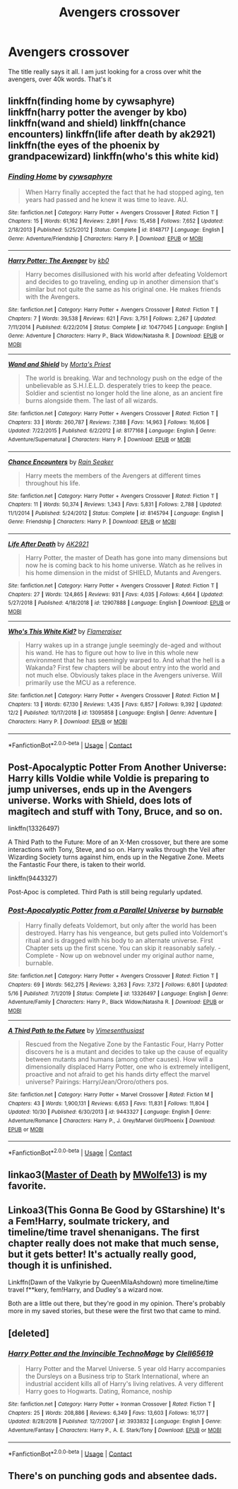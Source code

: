 #+TITLE: Avengers crossover

* Avengers crossover
:PROPERTIES:
:Author: Hannah2510
:Score: 2
:DateUnix: 1608123866.0
:DateShort: 2020-Dec-16
:FlairText: Request
:END:
The title really says it all. I am just looking for a cross over whit the avengers, over 40k words. That's it


** linkffn(finding home by cywsaphyre) linkffn(harry potter the avenger by kbo) linkffn(wand and shield) linkffn(chance encounters) linkffn(life after death by ak2921) linkffn(the eyes of the phoenix by grandpacewizard) linkffn(who's this white kid)
:PROPERTIES:
:Author: anontarg
:Score: 2
:DateUnix: 1608125875.0
:DateShort: 2020-Dec-16
:END:

*** [[https://www.fanfiction.net/s/8148717/1/][*/Finding Home/*]] by [[https://www.fanfiction.net/u/2042977/cywsaphyre][/cywsaphyre/]]

#+begin_quote
  When Harry finally accepted the fact that he had stopped aging, ten years had passed and he knew it was time to leave. AU.
#+end_quote

^{/Site/:} ^{fanfiction.net} ^{*|*} ^{/Category/:} ^{Harry} ^{Potter} ^{+} ^{Avengers} ^{Crossover} ^{*|*} ^{/Rated/:} ^{Fiction} ^{T} ^{*|*} ^{/Chapters/:} ^{15} ^{*|*} ^{/Words/:} ^{61,162} ^{*|*} ^{/Reviews/:} ^{2,891} ^{*|*} ^{/Favs/:} ^{15,458} ^{*|*} ^{/Follows/:} ^{7,652} ^{*|*} ^{/Updated/:} ^{2/18/2013} ^{*|*} ^{/Published/:} ^{5/25/2012} ^{*|*} ^{/Status/:} ^{Complete} ^{*|*} ^{/id/:} ^{8148717} ^{*|*} ^{/Language/:} ^{English} ^{*|*} ^{/Genre/:} ^{Adventure/Friendship} ^{*|*} ^{/Characters/:} ^{Harry} ^{P.} ^{*|*} ^{/Download/:} ^{[[http://www.ff2ebook.com/old/ffn-bot/index.php?id=8148717&source=ff&filetype=epub][EPUB]]} ^{or} ^{[[http://www.ff2ebook.com/old/ffn-bot/index.php?id=8148717&source=ff&filetype=mobi][MOBI]]}

--------------

[[https://www.fanfiction.net/s/10477045/1/][*/Harry Potter: The Avenger/*]] by [[https://www.fanfiction.net/u/1251524/kb0][/kb0/]]

#+begin_quote
  Harry becomes disillusioned with his world after defeating Voldemort and decides to go traveling, ending up in another dimension that's similar but not quite the same as his original one. He makes friends with the Avengers.
#+end_quote

^{/Site/:} ^{fanfiction.net} ^{*|*} ^{/Category/:} ^{Harry} ^{Potter} ^{+} ^{Avengers} ^{Crossover} ^{*|*} ^{/Rated/:} ^{Fiction} ^{T} ^{*|*} ^{/Chapters/:} ^{7} ^{*|*} ^{/Words/:} ^{39,538} ^{*|*} ^{/Reviews/:} ^{621} ^{*|*} ^{/Favs/:} ^{3,751} ^{*|*} ^{/Follows/:} ^{2,267} ^{*|*} ^{/Updated/:} ^{7/11/2014} ^{*|*} ^{/Published/:} ^{6/22/2014} ^{*|*} ^{/Status/:} ^{Complete} ^{*|*} ^{/id/:} ^{10477045} ^{*|*} ^{/Language/:} ^{English} ^{*|*} ^{/Genre/:} ^{Adventure} ^{*|*} ^{/Characters/:} ^{Harry} ^{P.,} ^{Black} ^{Widow/Natasha} ^{R.} ^{*|*} ^{/Download/:} ^{[[http://www.ff2ebook.com/old/ffn-bot/index.php?id=10477045&source=ff&filetype=epub][EPUB]]} ^{or} ^{[[http://www.ff2ebook.com/old/ffn-bot/index.php?id=10477045&source=ff&filetype=mobi][MOBI]]}

--------------

[[https://www.fanfiction.net/s/8177168/1/][*/Wand and Shield/*]] by [[https://www.fanfiction.net/u/2690239/Morta-s-Priest][/Morta's Priest/]]

#+begin_quote
  The world is breaking. War and technology push on the edge of the unbelievable as S.H.I.E.L.D. desperately tries to keep the peace. Soldier and scientist no longer hold the line alone, as an ancient fire burns alongside them. The last of all wizards.
#+end_quote

^{/Site/:} ^{fanfiction.net} ^{*|*} ^{/Category/:} ^{Harry} ^{Potter} ^{+} ^{Avengers} ^{Crossover} ^{*|*} ^{/Rated/:} ^{Fiction} ^{T} ^{*|*} ^{/Chapters/:} ^{33} ^{*|*} ^{/Words/:} ^{260,787} ^{*|*} ^{/Reviews/:} ^{7,388} ^{*|*} ^{/Favs/:} ^{14,963} ^{*|*} ^{/Follows/:} ^{16,606} ^{*|*} ^{/Updated/:} ^{7/22/2015} ^{*|*} ^{/Published/:} ^{6/2/2012} ^{*|*} ^{/id/:} ^{8177168} ^{*|*} ^{/Language/:} ^{English} ^{*|*} ^{/Genre/:} ^{Adventure/Supernatural} ^{*|*} ^{/Characters/:} ^{Harry} ^{P.} ^{*|*} ^{/Download/:} ^{[[http://www.ff2ebook.com/old/ffn-bot/index.php?id=8177168&source=ff&filetype=epub][EPUB]]} ^{or} ^{[[http://www.ff2ebook.com/old/ffn-bot/index.php?id=8177168&source=ff&filetype=mobi][MOBI]]}

--------------

[[https://www.fanfiction.net/s/8145794/1/][*/Chance Encounters/*]] by [[https://www.fanfiction.net/u/645583/Rain-Seaker][/Rain Seaker/]]

#+begin_quote
  Harry meets the members of the Avengers at different times throughout his life.
#+end_quote

^{/Site/:} ^{fanfiction.net} ^{*|*} ^{/Category/:} ^{Harry} ^{Potter} ^{+} ^{Avengers} ^{Crossover} ^{*|*} ^{/Rated/:} ^{Fiction} ^{T} ^{*|*} ^{/Chapters/:} ^{11} ^{*|*} ^{/Words/:} ^{50,374} ^{*|*} ^{/Reviews/:} ^{1,343} ^{*|*} ^{/Favs/:} ^{5,831} ^{*|*} ^{/Follows/:} ^{2,788} ^{*|*} ^{/Updated/:} ^{11/1/2014} ^{*|*} ^{/Published/:} ^{5/24/2012} ^{*|*} ^{/Status/:} ^{Complete} ^{*|*} ^{/id/:} ^{8145794} ^{*|*} ^{/Language/:} ^{English} ^{*|*} ^{/Genre/:} ^{Friendship} ^{*|*} ^{/Characters/:} ^{Harry} ^{P.} ^{*|*} ^{/Download/:} ^{[[http://www.ff2ebook.com/old/ffn-bot/index.php?id=8145794&source=ff&filetype=epub][EPUB]]} ^{or} ^{[[http://www.ff2ebook.com/old/ffn-bot/index.php?id=8145794&source=ff&filetype=mobi][MOBI]]}

--------------

[[https://www.fanfiction.net/s/12907888/1/][*/Life After Death/*]] by [[https://www.fanfiction.net/u/8618829/AK2921][/AK2921/]]

#+begin_quote
  Harry Potter, the master of Death has gone into many dimensions but now he is coming back to his home universe. Watch as he relives in his home dimension in the midst of SHIELD, Mutants and Avengers.
#+end_quote

^{/Site/:} ^{fanfiction.net} ^{*|*} ^{/Category/:} ^{Harry} ^{Potter} ^{+} ^{Avengers} ^{Crossover} ^{*|*} ^{/Rated/:} ^{Fiction} ^{T} ^{*|*} ^{/Chapters/:} ^{27} ^{*|*} ^{/Words/:} ^{124,865} ^{*|*} ^{/Reviews/:} ^{931} ^{*|*} ^{/Favs/:} ^{4,035} ^{*|*} ^{/Follows/:} ^{4,664} ^{*|*} ^{/Updated/:} ^{5/27/2018} ^{*|*} ^{/Published/:} ^{4/18/2018} ^{*|*} ^{/id/:} ^{12907888} ^{*|*} ^{/Language/:} ^{English} ^{*|*} ^{/Download/:} ^{[[http://www.ff2ebook.com/old/ffn-bot/index.php?id=12907888&source=ff&filetype=epub][EPUB]]} ^{or} ^{[[http://www.ff2ebook.com/old/ffn-bot/index.php?id=12907888&source=ff&filetype=mobi][MOBI]]}

--------------

[[https://www.fanfiction.net/s/13095858/1/][*/Who's This White Kid?/*]] by [[https://www.fanfiction.net/u/2591156/Flameraiser][/Flameraiser/]]

#+begin_quote
  Harry wakes up in a strange jungle seemingly de-aged and without his wand. He has to figure out how to live in this whole new environment that he has seemingly warped to. And what the hell is a Wakanda? First few chapters will be about entry into the world and not much else. Obviously takes place in the Avengers universe. Will primarily use the MCU as a reference.
#+end_quote

^{/Site/:} ^{fanfiction.net} ^{*|*} ^{/Category/:} ^{Harry} ^{Potter} ^{+} ^{Avengers} ^{Crossover} ^{*|*} ^{/Rated/:} ^{Fiction} ^{M} ^{*|*} ^{/Chapters/:} ^{13} ^{*|*} ^{/Words/:} ^{67,130} ^{*|*} ^{/Reviews/:} ^{1,435} ^{*|*} ^{/Favs/:} ^{6,857} ^{*|*} ^{/Follows/:} ^{9,392} ^{*|*} ^{/Updated/:} ^{12/2} ^{*|*} ^{/Published/:} ^{10/17/2018} ^{*|*} ^{/id/:} ^{13095858} ^{*|*} ^{/Language/:} ^{English} ^{*|*} ^{/Genre/:} ^{Adventure} ^{*|*} ^{/Characters/:} ^{Harry} ^{P.} ^{*|*} ^{/Download/:} ^{[[http://www.ff2ebook.com/old/ffn-bot/index.php?id=13095858&source=ff&filetype=epub][EPUB]]} ^{or} ^{[[http://www.ff2ebook.com/old/ffn-bot/index.php?id=13095858&source=ff&filetype=mobi][MOBI]]}

--------------

*FanfictionBot*^{2.0.0-beta} | [[https://github.com/FanfictionBot/reddit-ffn-bot/wiki/Usage][Usage]] | [[https://www.reddit.com/message/compose?to=tusing][Contact]]
:PROPERTIES:
:Author: FanfictionBot
:Score: 1
:DateUnix: 1608125946.0
:DateShort: 2020-Dec-16
:END:


** Post-Apocalyptic Potter From Another Universe: Harry kills Voldie while Voldie is preparing to jump universes, ends up in the Avengers universe. Works with Shield, does lots of magitech and stuff with Tony, Bruce, and so on.

linkffn(13326497)

A Third Path to the Future: More of an X-Men crossover, but there are some interactions with Tony, Steve, and so on. Harry walks through the Veil after Wizarding Society turns against him, ends up in the Negative Zone. Meets the Fantastic Four there, is taken to their world.

linkffn(9443327)

Post-Apoc is completed. Third Path is still being regularly updated.
:PROPERTIES:
:Author: Cyfric_G
:Score: 2
:DateUnix: 1608127054.0
:DateShort: 2020-Dec-16
:END:

*** [[https://www.fanfiction.net/s/13326497/1/][*/Post-Apocalyptic Potter from a Parallel Universe/*]] by [[https://www.fanfiction.net/u/2906207/burnable][/burnable/]]

#+begin_quote
  Harry finally defeats Voldemort, but only after the world has been destroyed. Harry has his vengeance, but gets pulled into Voldemort's ritual and is dragged with his body to an alternate universe. First Chapter sets up the first scene. You can skip it reasonably safely. - Complete - Now up on webnovel under my original author name, burnable.
#+end_quote

^{/Site/:} ^{fanfiction.net} ^{*|*} ^{/Category/:} ^{Harry} ^{Potter} ^{+} ^{Avengers} ^{Crossover} ^{*|*} ^{/Rated/:} ^{Fiction} ^{T} ^{*|*} ^{/Chapters/:} ^{69} ^{*|*} ^{/Words/:} ^{562,275} ^{*|*} ^{/Reviews/:} ^{3,263} ^{*|*} ^{/Favs/:} ^{7,372} ^{*|*} ^{/Follows/:} ^{6,801} ^{*|*} ^{/Updated/:} ^{5/16} ^{*|*} ^{/Published/:} ^{7/1/2019} ^{*|*} ^{/Status/:} ^{Complete} ^{*|*} ^{/id/:} ^{13326497} ^{*|*} ^{/Language/:} ^{English} ^{*|*} ^{/Genre/:} ^{Adventure/Family} ^{*|*} ^{/Characters/:} ^{Harry} ^{P.,} ^{Black} ^{Widow/Natasha} ^{R.} ^{*|*} ^{/Download/:} ^{[[http://www.ff2ebook.com/old/ffn-bot/index.php?id=13326497&source=ff&filetype=epub][EPUB]]} ^{or} ^{[[http://www.ff2ebook.com/old/ffn-bot/index.php?id=13326497&source=ff&filetype=mobi][MOBI]]}

--------------

[[https://www.fanfiction.net/s/9443327/1/][*/A Third Path to the Future/*]] by [[https://www.fanfiction.net/u/4785338/Vimesenthusiast][/Vimesenthusiast/]]

#+begin_quote
  Rescued from the Negative Zone by the Fantastic Four, Harry Potter discovers he is a mutant and decides to take up the cause of equality between mutants and humans (among other causes). How will a dimensionally displaced Harry Potter, one who is extremely intelligent, proactive and not afraid to get his hands dirty effect the marvel universe? Pairings: Harry/Jean/Ororo/others pos.
#+end_quote

^{/Site/:} ^{fanfiction.net} ^{*|*} ^{/Category/:} ^{Harry} ^{Potter} ^{+} ^{Marvel} ^{Crossover} ^{*|*} ^{/Rated/:} ^{Fiction} ^{M} ^{*|*} ^{/Chapters/:} ^{43} ^{*|*} ^{/Words/:} ^{1,900,131} ^{*|*} ^{/Reviews/:} ^{6,653} ^{*|*} ^{/Favs/:} ^{11,831} ^{*|*} ^{/Follows/:} ^{11,804} ^{*|*} ^{/Updated/:} ^{10/30} ^{*|*} ^{/Published/:} ^{6/30/2013} ^{*|*} ^{/id/:} ^{9443327} ^{*|*} ^{/Language/:} ^{English} ^{*|*} ^{/Genre/:} ^{Adventure/Romance} ^{*|*} ^{/Characters/:} ^{Harry} ^{P.,} ^{J.} ^{Grey/Marvel} ^{Girl/Phoenix} ^{*|*} ^{/Download/:} ^{[[http://www.ff2ebook.com/old/ffn-bot/index.php?id=9443327&source=ff&filetype=epub][EPUB]]} ^{or} ^{[[http://www.ff2ebook.com/old/ffn-bot/index.php?id=9443327&source=ff&filetype=mobi][MOBI]]}

--------------

*FanfictionBot*^{2.0.0-beta} | [[https://github.com/FanfictionBot/reddit-ffn-bot/wiki/Usage][Usage]] | [[https://www.reddit.com/message/compose?to=tusing][Contact]]
:PROPERTIES:
:Author: FanfictionBot
:Score: 1
:DateUnix: 1608127071.0
:DateShort: 2020-Dec-16
:END:


** linkao3([[https://archiveofourown.org/works/25390231][Master of Death]] by [[https://archiveofourown.org/users/MWolfe13/pseuds/MWolfe13][MWolfe13]]) is my favorite.
:PROPERTIES:
:Author: BlueThePineapple
:Score: 2
:DateUnix: 1608136936.0
:DateShort: 2020-Dec-16
:END:


** Linkoa3(This Gonna Be Good by GStarshine) It's a Fem!Harry, soulmate trickery, and timeline/time travel shenanigans. The first chapter really does not make that much sense, but it gets better! It's actually really good, though it is unfinished.

Linkffn(Dawn of the Valkyrie by QueenMilaAshdown) more timeline/time travel f**kery, fem!Harry, and Dudley's a wizard now.

Both are a little out there, but they're good in my opinion. There's probably more in my saved stories, but these were the first two that came to mind.
:PROPERTIES:
:Author: Glitched-Quill
:Score: 1
:DateUnix: 1608134406.0
:DateShort: 2020-Dec-16
:END:


** [deleted]
:PROPERTIES:
:Score: 1
:DateUnix: 1608138840.0
:DateShort: 2020-Dec-16
:END:

*** [[https://www.fanfiction.net/s/3933832/1/][*/Harry Potter and the Invincible TechnoMage/*]] by [[https://www.fanfiction.net/u/1298529/Clell65619][/Clell65619/]]

#+begin_quote
  Harry Potter and the Marvel Universe. 5 year old Harry accompanies the Dursleys on a Business trip to Stark International, where an industrial accident kills all of Harry's living relatives. A very different Harry goes to Hogwarts. Dating, Romance, noship
#+end_quote

^{/Site/:} ^{fanfiction.net} ^{*|*} ^{/Category/:} ^{Harry} ^{Potter} ^{+} ^{Ironman} ^{Crossover} ^{*|*} ^{/Rated/:} ^{Fiction} ^{T} ^{*|*} ^{/Chapters/:} ^{25} ^{*|*} ^{/Words/:} ^{208,886} ^{*|*} ^{/Reviews/:} ^{6,349} ^{*|*} ^{/Favs/:} ^{13,603} ^{*|*} ^{/Follows/:} ^{16,177} ^{*|*} ^{/Updated/:} ^{8/28/2018} ^{*|*} ^{/Published/:} ^{12/7/2007} ^{*|*} ^{/id/:} ^{3933832} ^{*|*} ^{/Language/:} ^{English} ^{*|*} ^{/Genre/:} ^{Adventure/Fantasy} ^{*|*} ^{/Characters/:} ^{Harry} ^{P.,} ^{A.} ^{E.} ^{Stark/Tony} ^{*|*} ^{/Download/:} ^{[[http://www.ff2ebook.com/old/ffn-bot/index.php?id=3933832&source=ff&filetype=epub][EPUB]]} ^{or} ^{[[http://www.ff2ebook.com/old/ffn-bot/index.php?id=3933832&source=ff&filetype=mobi][MOBI]]}

--------------

*FanfictionBot*^{2.0.0-beta} | [[https://github.com/FanfictionBot/reddit-ffn-bot/wiki/Usage][Usage]] | [[https://www.reddit.com/message/compose?to=tusing][Contact]]
:PROPERTIES:
:Author: FanfictionBot
:Score: 1
:DateUnix: 1608138861.0
:DateShort: 2020-Dec-16
:END:


** There's on punching gods and absentee dads.
:PROPERTIES:
:Author: Bubba1234562
:Score: 1
:DateUnix: 1608430132.0
:DateShort: 2020-Dec-20
:END:
